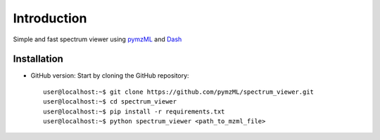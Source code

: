 
############
Introduction
############

Simple and fast spectrum viewer using `pymzML`_ and `Dash`_

.. _pymzML:
   https://github.com/pymzML/pymzml

.. _Dash:
   https://plot.ly/dash/

************
Installation
************

* GitHub version: Start by cloning the GitHub repository::

   user@localhost:~$ git clone https://github.com/pymzML/spectrum_viewer.git
   user@localhost:~$ cd spectrum_viewer
   user@localhost:~$ pip install -r requirements.txt
   user@localhost:~$ python spectrum_viewer <path_to_mzml_file>


